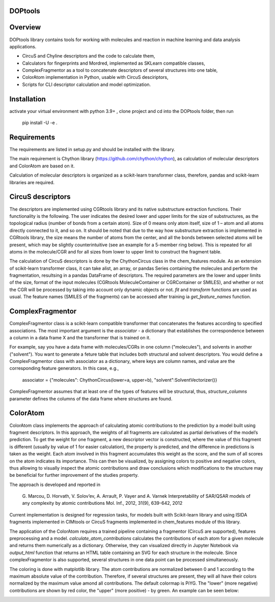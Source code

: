 DOPtools
=============

Overview
=============

DOPtools library contains tools for working with molecules and reaction in machine learning and data analysis applications.

* CircuS and Chyline descriptors and the code to calculate them,
* Calculators for fingerprints and Mordred, implemented as SKLearn compatible classes,
* ComplexFragmentor as a tool to concatenate descriptors of several structures into one table,
* ColorAtom implementation in Python, usable with CircuS desciriptors,
* Scripts for CLI descriptor calculation and model optimization.

Installation
=============

activate your virtual environment with python 3.9+ , clone project and cd into the DOPtools folder, then run

    pip install -U -e .

Requirements
============

The requirements are listed in setup.py and should be installed with the library.

The main requirement is Chython library (https://github.com/chython/chython), as calculation of molecular descriptors and ColorAtom are based on it.

Calculation of molecular descriptors is organized as a scikit-learn transformer class, therefore, pandas and scikit-learn libraries are required.

CircuS descriptors
==================

The descriptors are implemented using CGRtools library and its native substructure extraction functions. Their functionality is the following. The user indicates the desired lower and upper limits for the size of substructures, as the topological radius (number of bonds from a certain atom). Size of 0 means only atom itself, size of 1 – atom and all atoms directly connected to it, and so on. It should be noted that due to the way how substructure extraction is implemented in CGRtools library, the size means the number of atoms from the center, and all the bonds between selected atoms will be present, which may be slightly counterintuitive (see an example for a 5-member ring below). This is repeated for all atoms in the molecule/CGR and for all sizes from lower to upper limit to construct the fragment table.

.. image:: /docs/img/circus-demo1.png

The calculation of CircuS descriptors is done by the ChythonCircus class in the chem_features module. As an extension of scikit-learn transformer class, it can take alist, an array, or pandas Series containing the molecules and perform the fragmentation, resultsing in a pandas DataFrame of descriptors. The required parameters are the lower and upper limits of the size, format of the input molecules (CGRtools MoleculeContainer or CGRContainer or SMILES), and whether or not the CGR will be processed by taking into account only dynamic objects or not. *fit* and *transform* functions are used as usual. The feature names (SMILES of the fragments) can be accessed after training ia *get_feature_names* function. 

ComplexFragmentor
==================

ComplexFragmentor class is a scikit-learn compatible transformer that concatenates the features according to specified associations. The most important argument is the *associator* - a dictionary that establishes the correspondence between a column in a data frame X and the transformer that is trained on it.

For example, say you have a data frame with molecules/CGRs in one column ("molecules"), and solvents in another ("solvent"). You want to generate a feture table that includes both structural and solvent descriptors. You would define a ComplexFragmentor class with associator as a dictionary, where keys are column names, and value are the corresponding feature generators. In this case, e.g.,

    associator = {"molecules": ChythonCircus(lower=a, upper=b), "solvent":SolventVectorizer()}  


ComplexFragmentor assumes that at least one of the types of features will be structural, thus, *structure_columns* parameter defines the columns of the data frame where structures are found.

ColorAtom
=========

ColorAtom class implements the approach of calculating atomic contributions to the prediction by a model built using fragment descriptors. In this approach, the weights of all fragments are calculated as partial derivatives of the model’s prediction. To get the weight for one fragment, a new descriptor vector is constructed, where the value of this fragment is different (usually by value of 1 for easier calculation), the property is predicted, and the difference in predictions is taken as the weight. Each atom involved in this fragment accumulates this weight as the score, and the sum of all scores on the atom indicates its importance. This can then be visualized, by assigning colors to positive and negative colors, thus allowing to visually inspect the atomic contributions and draw conclusions which modifications to the structure may be beneficial for further improvement of the studies property.

The approach is developed and reported in 

 G. Marcou, D. Horvath, V. Solov’ev, A. Arrault, P. Vayer and A. Varnek
 Interpretability of SAR/QSAR models of any complexity by atomic contributions
 Mol. Inf., 2012, 31(9), 639-642, 2012

Current implementation is designed for regression tasks, for models built with Scikit-learn library and using ISIDA fragments implemented in CIMtools or CircuS fragments implemented in chem_features module of this library. 

The application of the ColorAtom requires a trained pipeline containing a fragmentor (CircuS are supported), features preprocessing and a model. *calculate_atom_contributions* calculates the contributions of each atom for a given molecule and returns them numerically as a dictionary. Otherwise, they can visualized directly in Jupyter Notebook via *output_html* function that returns an HTML table containing an SVG for each structure in the molecule. Since complexFragmentor is also supported, several structures in one data point can be processed simultaneously. 

The coloring is done with matplotlib library. The atom contributions are normalized between 0 and 1 according to the maximum absolute value of the contribution. Therefore, if several structures are present, they will all have their colors normalized by the maximum value amond all contributions. The default colormap is PiYG. The "lower" (more negative) contributions are shown by red color, the "upper" (more positive) - by green. An example can be seen below:

.. image:: /docs/img/coloratom-demo1.png

